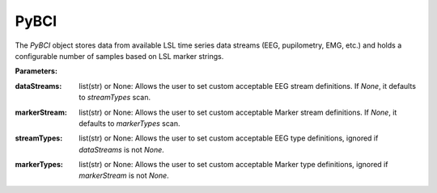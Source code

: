 PyBCI
=====

.. class:: PyBCI(dataStreams=None, markerStream=None, streamTypes=None, markerTypes=None, loggingLevel=Logger.INFO, globalEpochSettings=GlobalEpochSettings(), customEpochSettings={}, streamChsDropDict={}, streamCustomFeatureExtract={}, minimumEpochsRequired=10, clf=None, model=None, torchModel=None)

   The `PyBCI` object stores data from available LSL time series data streams (EEG, pupilometry, EMG, etc.) and holds a configurable number of samples based on LSL marker strings.

   **Parameters:**

.. py:parameter:: dataStreams
:dataStreams: list(str) or None: Allows the user to set custom acceptable EEG stream definitions. If `None`, it defaults to `streamTypes` scan.
.. py:parameter:: markerStream
:markerStream: list(str) or None: Allows the user to set custom acceptable Marker stream definitions. If `None`, it defaults to `markerTypes` scan.
.. py:parameter:: streamTypes
:streamTypes: list(str) or None: Allows the user to set custom acceptable EEG type definitions, ignored if `dataStreams` is not `None`.
.. py:parameter:: markerTypes
:markerTypes: list(str) or None: Allows the user to set custom acceptable Marker type definitions, ignored if `markerStream` is not `None`.

   .. py:parameter:: loggingLevel
      :type loggingLevel: string
      :loggingLevel: Sets PyBCI print level, ('INFO' prints all statements, 'WARNING' is only warning messages, 'TIMING' gives estimated time for feature extraction, and classifier training or testing, 'NONE' means no prints from PyBCI)

   .. py:parameter:: globalEpochSettings
      :type globalEpochSettings: GlobalEpochSettings
      :globalEpochSettings: Sets global timing settings for epochs.

   .. py:parameter:: customEpochSettings
      :type customEpochSettings: dict
      :customEpochSettings: Sets individual timing settings for epochs. {markerstring1:IndividualEpochSettings(),markerstring2:IndividualEpochSettings()}

   .. py:parameter:: streamChsDropDict
      :type streamChsDropDict: dict
      :streamChsDropDict: Keys for dict should be respective datastreams with corresponding list of which channels to drop. {datastreamstring1: list(ints), datastreamstring2: list(ints)}

   .. py:parameter:: streamCustomFeatureExtract
      :type streamCustomFeatureExtract: dict
      :streamCustomFeatureExtract: Allows dict to be passed of datastream with custom feature extractor class for analyzing data. {datastreamstring1: customClass1(), datastreamstring2: customClass1()}

   .. py:parameter:: minimumEpochsRequired
      :type minimumEpochsRequired: int
      :minimumEpochsRequired: Minimum number of required epochs before model fitting begins, must be of each type of received markers and more than 1 type of marker to classify.

   .. py:parameter:: clf
      :type clf: sklearn.base.ClassifierMixin or None
      :clf: Allows custom Sklearn model to be passed.

   .. py:parameter:: model
      :type model: tf.keras.model or None
      :model: Allows custom TensorFlow model to be passed.

   .. py:parameter:: torchModel
      :type torchModel: custom def or None
      :torchModel: Custom torch function should be passed with 4 inputs (x_train, x_test, y_train, y_test). Needs to return [accuracy, model], look at testPyTorch.py in examples for reference.

.. py:method:: __enter__()

   Connects to the BCI.

.. py:method:: __exit__(exc_type, exc_val, exc_tb)

   Stops all threads of the BCI.

.. py:method:: Connect()

   Checks if valid data and marker streams are present, controls dependent functions by setting self.connected. Returns a boolean indicating the connection status.

.. py:method:: TrainMode()

   Set the mode to Train. The BCI will try to connect if it is not already connected.

.. py:method:: TestMode()

   Set the mode to Test. The BCI will try to connect if it is not already connected.

.. py:method:: CurrentClassifierInfo()

   :returns: a dictionary containing "clf", "model," "torchModel," and "accuracy." The accuracy is 0 if no model training/fitting has occurred. If the mode is not used, the corresponding value is None. If not connected, returns `{"Not Connected": None}`.

.. py:method:: CurrentClassifierMarkerGuess()

   :returns: an integer or None. The returned integer corresponds to the value of the key from the dictionary obtained from `ReceivedMarkerCount()` when in test mode. If in train mode, returns None.

.. py:method:: CurrentFeaturesTargets()

   :returns: a dictionary containing "features" and "targets." "features" is a 2D list of feature data, and "targets" is a 1D list of epoch targets as integers. If not connected, returns `{"Not Connected": None}`.

.. py:method:: ReceivedMarkerCount()

   :returns: a dictionary. Each key is a string received on the selected LSL marker stream, and the value is a list. The first item is the marker id value, to be used with `CurrentClassifierMarkerGuess()`. The second value is a received count for that marker type. Will be empty if no markers are received.
